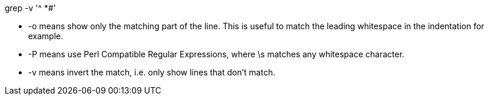 
grep -v '^ *#'

- -o means show only the matching part of the line. This is useful to match the leading whitespace in the indentation for example.
- -P means use Perl Compatible Regular Expressions, where \s matches any whitespace character.
- -v means invert the match, i.e. only show lines that don't match.

